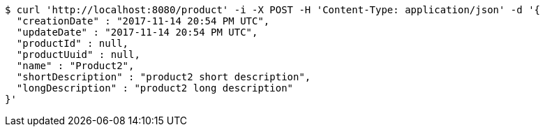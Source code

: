 [source,bash]
----
$ curl 'http://localhost:8080/product' -i -X POST -H 'Content-Type: application/json' -d '{
  "creationDate" : "2017-11-14 20:54 PM UTC",
  "updateDate" : "2017-11-14 20:54 PM UTC",
  "productId" : null,
  "productUuid" : null,
  "name" : "Product2",
  "shortDescription" : "product2 short description",
  "longDescription" : "product2 long description"
}'
----